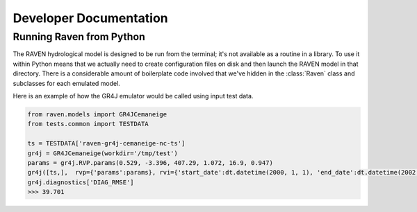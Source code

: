 Developer Documentation
=======================


Running Raven from Python
-------------------------

The RAVEN hydrological model is designed to be run from the terminal; it's not available as a routine in a library. To use it within Python means that we actually need to create configuration files on disk and then launch the RAVEN model in that directory. There is a considerable amount of boilerplate code involved that we've hidden in the :class:`Raven` class and subclasses for each emulated model.


Here is an example of how the GR4J emulator would be called using input test data.

.. code-block:: python

   from raven.models import GR4JCemaneige
   from tests.common import TESTDATA

   ts = TESTDATA['raven-gr4j-cemaneige-nc-ts']
   gr4j = GR4JCemaneige(workdir='/tmp/test')
   params = gr4j.RVP.params(0.529, -3.396, 407.29, 1.072, 16.9, 0.947)
   gr4j([ts,],  rvp={'params':params}, rvi={'start_date':dt.datetime(2000, 1, 1), 'end_date':dt.datetime(2002, 1, 1)}, rvh={'area':4100})
   gr4j.diagnostics['DIAG_RMSE']
   >>> 39.701
